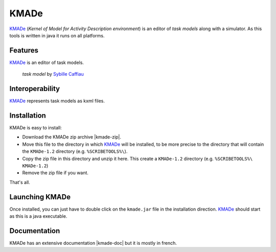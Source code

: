 KMADe
=====

`KMADe`_ (*Kernel of Model for Activity Description environment*) is an editor of *task models* along with a simulator.  As this tools is written in java it runs on all platforms.

Features
--------

`KMADe`_ is an editor of task models.

.. figure:: media/task-model.jpg

    *task model* by `Sybille Caffiau <http://iihm.imag.fr/en/member/caffiau/>`__

Interoperability
----------------

`KMADe`_ represents task models as kxml files.

Installation
------------

KMADe is easy to install:

* Download the KMADe zip archive |kmade-zip|.
* Move this file to the directory in which `KMADe`_ will be installed,
  to be more precise to the directory that will contain the |kmade-dir|
  directory (e.g. ``%SCRIBETOOLS%\``).
* Copy the zip file in this directory and unzip it here. This create a
  |kmade-dir| directory (e.g. ``%SCRIBETOOLS%\`` |kmade-dir|)
* Remove the zip file if you want.

That's all.

Launching KMADe
---------------

Once installed, you can just have to double click on the ``kmade.jar`` file
in the installation direction. `KMADe`_ should start as this is a java
executable.

Documentation
-------------

KMADe has an extensive documentation |kmade-doc| but it is mostly in french.



.. ...........................................................................


.. |kmade-zip| replace::
    (:download:`local<../../res/kmade/downloads/KMADe-1.2-dist.zip>`,
    `web <http://www.lias-lab.fr/forge/projects/kmade/files>`__)

.. |kmade-doc| replace::
    (:download:`local<docs/KMADe-1.2-UserManual-FR.pdf>`,
    `web <http://www.lias-lab.fr/forge/attachments/download/136/KMADe-1.2-UserManual-FR.pdf>`__)

.. |kmade-dir| replace::
    ``KMADe-1.2``

.. _`KMADe`: http://www.lias-lab.fr/forge/projects/kmad
